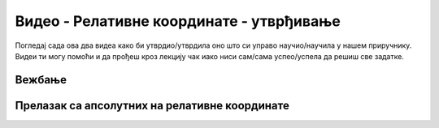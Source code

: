 Видео - Релативне координате - утврђивање
===========================================================================

Погледај сада ова два видеа како би утврдио/утврдила оно што си управо научио/научила у нашем приручнику. Видеи ти могу помоћи и да прођеш кроз лекцију чак иако ниси сам/сама успео/успела да решиш све задатке. 

Вежбање
-------

.. ytpopup:: 2DKoqJZEBBw
      :width: 735
      :height: 415
      :align: center

Прелазак са апсолутних на релативне координате
----------------------------------------------

.. ytpopup:: bpFAYKlWdvs
      :width: 735
      :height: 415
      :align: center
